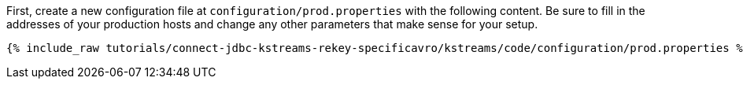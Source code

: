 First, create a new configuration file at `configuration/prod.properties` with the following content. Be sure to fill in the addresses of your production hosts and change any other parameters that make sense for your setup.

+++++
<pre class="snippet"><code class="shell">{% include_raw tutorials/connect-jdbc-kstreams-rekey-specificavro/kstreams/code/configuration/prod.properties %}</code></pre>
+++++
